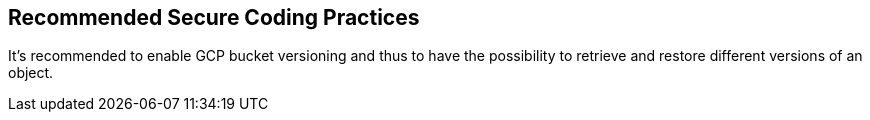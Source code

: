 == Recommended Secure Coding Practices

It's recommended to enable GCP bucket versioning and thus to have the possibility to retrieve and restore different versions of an object. 
